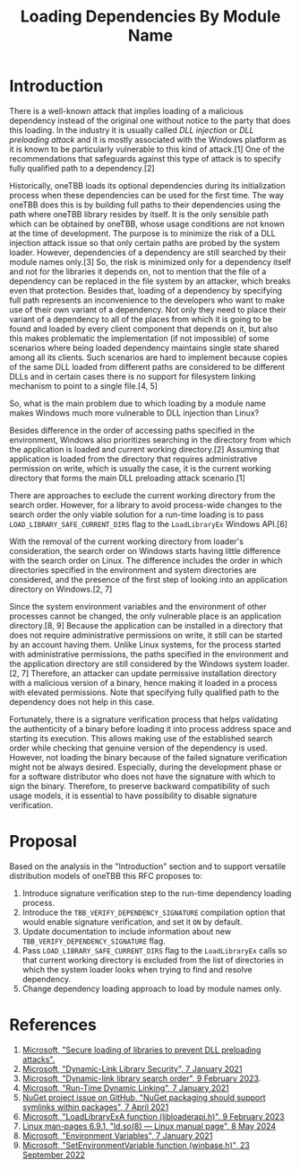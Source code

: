#+title: Loading Dependencies By Module Name

* Introduction
There is a well-known attack that implies loading of a malicious dependency
instead of the original one without notice to the party that does this loading.
In the industry it is usually called /DLL injection/ or /DLL preloading attack/
and it is mostly associated with the Windows platform as it is known to be
particularly vulnerable to this kind of attack.[1] One of the recommendations
that safeguards against this type of attack is to specify fully qualified path
to a dependency.[2]

Historically, oneTBB loads its optional dependencies during its initialization
process when these dependencies can be used for the first time. The way oneTBB
does this is by building full paths to their dependencies using the path where
oneTBB library resides by itself. It is the only sensible path which can be
obtained by oneTBB, whose usage conditions are not known at the time of
development. The purpose is to minimize the risk of a DLL injection attack issue
so that only certain paths are probed by the system loader. However,
dependencies of a dependency are still searched by their module names only.[3]
So, the risk is minimized only for a dependency itself and not for the libraries
it depends on, not to mention that the file of a dependency can be replaced in
the file system by an attacker, which breaks even that protection. Besides that,
loading of a dependency by specifying full path represents an inconvenience to
the developers who want to make use of their own variant of a dependency. Not
only they need to place their variant of a dependency to all of the places from
which it is going to be found and loaded by every client component that depends
on it, but also this makes problematic the implementation (if not impossible) of
some scenarios where being loaded dependency maintains single state shared among
all its clients. Such scenarios are hard to implement because copies of the same
DLL loaded from different paths are considered to be different DLLs and in
certain cases there is no support for filesystem linking mechanism to point to a
single file.[4, 5]

So, what is the main problem due to which loading by a module name makes Windows
much more vulnerable to DLL injection than Linux?

Besides difference in the order of accessing paths specified in the environment,
Windows also prioritizes searching in the directory from which the application
is loaded and current working directory.[2] Assuming that application is loaded
from the directory that requires administrative permission on write, which is
usually the case, it is the current working directory that forms the main DLL
preloading attack scenario.[1]

There are approaches to exclude the current working directory from the search
order. However, for a library to avoid process-wide changes to the search order
the only viable solution for a run-time loading is to pass
~LOAD_LIBRARY_SAFE_CURRENT_DIRS~ flag to the ~LoadLibraryEx~ Windows API.[6]

With the removal of the current working directory from loader's consideration,
the search order on Windows starts having little difference with the search
order on Linux. The difference includes the order in which directories specified
in the environment and system directories are considered, and the presence of
the first step of looking into an application directory on Windows.[2, 7]

Since the system environment variables and the environment of other processes
cannot be changed, the only vulnerable place is an application directory.[8, 9]
Because the application can be installed in a directory that does not require
administrative permissions on write, it still can be started by an account
having them. Unlike Linux systems, for the process started with administrative
permissions, the paths specified in the environment and the application
directory are still considered by the Windows system loader.[2, 7] Therefore, an
attacker can update permissive installation directory with a malicious version
of a binary, hence making it loaded in a process with elevated permissions. Note
that specifying fully qualified path to the dependency does not help in this
case.

Fortunately, there is a signature verification process that helps validating the
authenticity of a binary before loading it into process address space and
starting its execution. This allows making use of the established search order
while checking that genuine version of the dependency is used. However, not
loading the binary because of the failed signature verification might not be
always desired. Especially, during the development phase or for a software
distributor who does not have the signature with which to sign the binary.
Therefore, to preserve backward compatibility of such usage models, it is
essential to have possibility to disable signature verification.

* Proposal
Based on the analysis in the "Introduction" section and to support versatile
distribution models of oneTBB this RFC proposes to:
1. Introduce signature verification step to the run-time dependency loading
   process.
2. Introduce the ~TBB_VERIFY_DEPENDENCY_SIGNATURE~ compilation option that would
   enable signature verification, and set it ~ON~ by default.
3. Update documentation to include information about new
   ~TBB_VERIFY_DEPENDENCY_SIGNATURE~ flag.
4. Pass ~LOAD_LIBRARY_SAFE_CURRENT_DIRS~ flag to the ~LoadLibraryEx~ calls so
   that current working directory is excluded from the list of directories in
   which the system loader looks when trying to find and resolve dependency.
5. Change dependency loading approach to load by module names only.

* References
1. [[https://support.microsoft.com/en-us/topic/secure-loading-of-libraries-to-prevent-dll-preloading-attacks-d41303ec-0748-9211-f317-2edc819682e1][Microsoft, "Secure loading of libraries to prevent DLL preloading attacks".]]
2. [[https://learn.microsoft.com/en-us/windows/win32/dlls/dynamic-link-library-security][Microsoft, "Dynamic-Link Library Security", 7 January 2021]]
3. [[https://learn.microsoft.com/en-us/windows/win32/dlls/dynamic-link-library-search-order#factors-that-affect-searching][Microsoft, "Dynamic-link library search order", 9 February 2023]].
4. [[https://learn.microsoft.com/en-us/windows/win32/dlls/run-time-dynamic-linking][Microsoft, "Run-Time Dynamic Linking", 7 January 2021]]
5. [[https://github.com/NuGet/Home/issues/10734][NuGet project issue on GitHub, "NuGet packaging should support symlinks within packages", 7 April 2021]]
6. [[https://learn.microsoft.com/en-us/windows/win32/api/LibLoaderAPI/nf-libloaderapi-loadlibraryexa][Microsoft, "LoadLibraryExA function (libloaderapi.h)", 9 February 2023]]
7. [[https://www.man7.org/linux/man-pages/man8/ld.so.8.html][Linux man-pages 6.9.1, "ld.so(8) — Linux manual page", 8 May 2024]]
8. [[https://learn.microsoft.com/en-us/windows/win32/procthread/environment-variables][Microsoft, "Environment Variables", 7 January 2021]]
9. [[https://learn.microsoft.com/en-us/windows/win32/api/winbase/nf-winbase-setenvironmentvariable][Microsoft, "SetEnvironmentVariable function (winbase.h)", 23 September 2022]]
